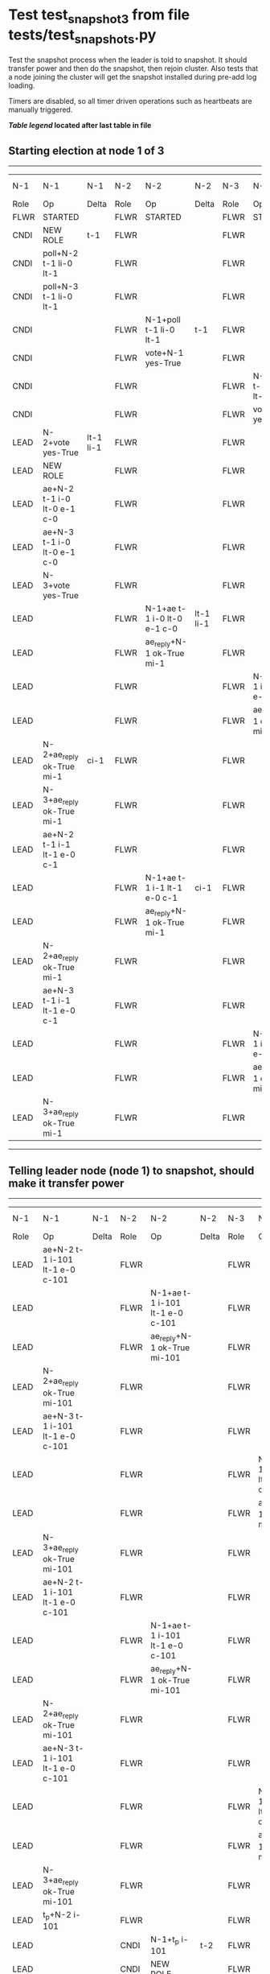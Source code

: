 * Test test_snapshot_3 from file tests/test_snapshots.py


    Test the snapshot process when the leader is told to snapshot. It should
    transfer power and then do the snapshot, then rejoin cluster. Also tests
    that a node joining the cluster will get the snapshot installed during
    pre-add log loading.

    Timers are disabled, so all timer driven operations such as heartbeats are manually triggered.
    


 *[[condensed Trace Table Legend][Table legend]] located after last table in file*

** Starting election at node 1 of 3
-----------------------------------------------------------------------------------------------------------------------------------------------------------------------------
|  N-1   | N-1                         | N-1       | N-2   | N-2                         | N-2       | N-3   | N-3                         | N-3       | N-4  | N-4 | N-4   |
|  Role  | Op                          | Delta     | Role  | Op                          | Delta     | Role  | Op                          | Delta     | Role | Op  | Delta |
|  FLWR  | STARTED                     |           | FLWR  | STARTED                     |           | FLWR  | STARTED                     |           |
|  CNDI  | NEW ROLE                    | t-1       | FLWR  |                             |           | FLWR  |                             |           |
|  CNDI  | poll+N-2 t-1 li-0 lt-1      |           | FLWR  |                             |           | FLWR  |                             |           |
|  CNDI  | poll+N-3 t-1 li-0 lt-1      |           | FLWR  |                             |           | FLWR  |                             |           |
|  CNDI  |                             |           | FLWR  | N-1+poll t-1 li-0 lt-1      | t-1       | FLWR  |                             |           |
|  CNDI  |                             |           | FLWR  | vote+N-1 yes-True           |           | FLWR  |                             |           |
|  CNDI  |                             |           | FLWR  |                             |           | FLWR  | N-1+poll t-1 li-0 lt-1      | t-1       |
|  CNDI  |                             |           | FLWR  |                             |           | FLWR  | vote+N-1 yes-True           |           |
|  LEAD  | N-2+vote yes-True           | lt-1 li-1 | FLWR  |                             |           | FLWR  |                             |           |
|  LEAD  | NEW ROLE                    |           | FLWR  |                             |           | FLWR  |                             |           |
|  LEAD  | ae+N-2 t-1 i-0 lt-0 e-1 c-0 |           | FLWR  |                             |           | FLWR  |                             |           |
|  LEAD  | ae+N-3 t-1 i-0 lt-0 e-1 c-0 |           | FLWR  |                             |           | FLWR  |                             |           |
|  LEAD  | N-3+vote yes-True           |           | FLWR  |                             |           | FLWR  |                             |           |
|  LEAD  |                             |           | FLWR  | N-1+ae t-1 i-0 lt-0 e-1 c-0 | lt-1 li-1 | FLWR  |                             |           |
|  LEAD  |                             |           | FLWR  | ae_reply+N-1 ok-True mi-1   |           | FLWR  |                             |           |
|  LEAD  |                             |           | FLWR  |                             |           | FLWR  | N-1+ae t-1 i-0 lt-0 e-1 c-0 | lt-1 li-1 |
|  LEAD  |                             |           | FLWR  |                             |           | FLWR  | ae_reply+N-1 ok-True mi-1   |           |
|  LEAD  | N-2+ae_reply ok-True mi-1   | ci-1      | FLWR  |                             |           | FLWR  |                             |           |
|  LEAD  | N-3+ae_reply ok-True mi-1   |           | FLWR  |                             |           | FLWR  |                             |           |
|  LEAD  | ae+N-2 t-1 i-1 lt-1 e-0 c-1 |           | FLWR  |                             |           | FLWR  |                             |           |
|  LEAD  |                             |           | FLWR  | N-1+ae t-1 i-1 lt-1 e-0 c-1 | ci-1      | FLWR  |                             |           |
|  LEAD  |                             |           | FLWR  | ae_reply+N-1 ok-True mi-1   |           | FLWR  |                             |           |
|  LEAD  | N-2+ae_reply ok-True mi-1   |           | FLWR  |                             |           | FLWR  |                             |           |
|  LEAD  | ae+N-3 t-1 i-1 lt-1 e-0 c-1 |           | FLWR  |                             |           | FLWR  |                             |           |
|  LEAD  |                             |           | FLWR  |                             |           | FLWR  | N-1+ae t-1 i-1 lt-1 e-0 c-1 | ci-1      |
|  LEAD  |                             |           | FLWR  |                             |           | FLWR  | ae_reply+N-1 ok-True mi-1   |           |
|  LEAD  | N-3+ae_reply ok-True mi-1   |           | FLWR  |                             |           | FLWR  |                             |           |
-----------------------------------------------------------------------------------------------------------------------------------------------------------------------------
** Telling leader node (node 1) to snapshot, should make it transfer power
-----------------------------------------------------------------------------------------------------------------------------------------------------------------------------------------------
|  N-1   | N-1                             | N-1         | N-2   | N-2                             | N-2         | N-3   | N-3                             | N-3         | N-4  | N-4 | N-4   |
|  Role  | Op                              | Delta       | Role  | Op                              | Delta       | Role  | Op                              | Delta       | Role | Op  | Delta |
|  LEAD  | ae+N-2 t-1 i-101 lt-1 e-0 c-101 |             | FLWR  |                                 |             | FLWR  |                                 |             |
|  LEAD  |                                 |             | FLWR  | N-1+ae t-1 i-101 lt-1 e-0 c-101 |             | FLWR  |                                 |             |
|  LEAD  |                                 |             | FLWR  | ae_reply+N-1 ok-True mi-101     |             | FLWR  |                                 |             |
|  LEAD  | N-2+ae_reply ok-True mi-101     |             | FLWR  |                                 |             | FLWR  |                                 |             |
|  LEAD  | ae+N-3 t-1 i-101 lt-1 e-0 c-101 |             | FLWR  |                                 |             | FLWR  |                                 |             |
|  LEAD  |                                 |             | FLWR  |                                 |             | FLWR  | N-1+ae t-1 i-101 lt-1 e-0 c-101 |             |
|  LEAD  |                                 |             | FLWR  |                                 |             | FLWR  | ae_reply+N-1 ok-True mi-101     |             |
|  LEAD  | N-3+ae_reply ok-True mi-101     |             | FLWR  |                                 |             | FLWR  |                                 |             |
|  LEAD  | ae+N-2 t-1 i-101 lt-1 e-0 c-101 |             | FLWR  |                                 |             | FLWR  |                                 |             |
|  LEAD  |                                 |             | FLWR  | N-1+ae t-1 i-101 lt-1 e-0 c-101 |             | FLWR  |                                 |             |
|  LEAD  |                                 |             | FLWR  | ae_reply+N-1 ok-True mi-101     |             | FLWR  |                                 |             |
|  LEAD  | N-2+ae_reply ok-True mi-101     |             | FLWR  |                                 |             | FLWR  |                                 |             |
|  LEAD  | ae+N-3 t-1 i-101 lt-1 e-0 c-101 |             | FLWR  |                                 |             | FLWR  |                                 |             |
|  LEAD  |                                 |             | FLWR  |                                 |             | FLWR  | N-1+ae t-1 i-101 lt-1 e-0 c-101 |             |
|  LEAD  |                                 |             | FLWR  |                                 |             | FLWR  | ae_reply+N-1 ok-True mi-101     |             |
|  LEAD  | N-3+ae_reply ok-True mi-101     |             | FLWR  |                                 |             | FLWR  |                                 |             |
|  LEAD  | t_p+N-2 i-101                   |             | FLWR  |                                 |             | FLWR  |                                 |             |
|  LEAD  |                                 |             | CNDI  | N-1+t_p i-101                   | t-2         | FLWR  |                                 |             |
|  LEAD  |                                 |             | CNDI  | NEW ROLE                        |             | FLWR  |                                 |             |
|  LEAD  |                                 |             | CNDI  | t_pr+N-1 i-101 ok-True          |             | FLWR  |                                 |             |
|  LEAD  | N-2+t_pr i-101 ok-True          |             | CNDI  |                                 |             | FLWR  |                                 |             |
|  LEAD  |                                 |             | CNDI  | poll+N-1 t-2 li-101 lt-2        |             | FLWR  |                                 |             |
|  FLWR  | N-2+poll t-2 li-101 lt-2        | t-2         | CNDI  |                                 |             | FLWR  |                                 |             |
|  FLWR  | NEW ROLE                        |             | CNDI  |                                 |             | FLWR  |                                 |             |
|  FLWR  | vote+N-2 yes-True               |             | CNDI  |                                 |             | FLWR  |                                 |             |
|  FLWR  |                                 |             | LEAD  | N-1+vote yes-True               | lt-2 li-102 | FLWR  |                                 |             |
|  FLWR  |                                 |             | LEAD  | NEW ROLE                        |             | FLWR  |                                 |             |
|  FLWR  |                                 |             | LEAD  | poll+N-3 t-2 li-101 lt-2        |             | FLWR  |                                 |             |
|  FLWR  |                                 |             | LEAD  |                                 |             | FLWR  | N-2+poll t-2 li-101 lt-2        | t-2         |
|  FLWR  |                                 |             | LEAD  |                                 |             | FLWR  | vote+N-2 yes-True               |             |
|  FLWR  |                                 |             | LEAD  | N-3+vote yes-True               |             | FLWR  |                                 |             |
|  FLWR  |                                 |             | LEAD  | ae+N-1 t-2 i-101 lt-1 e-1 c-101 |             | FLWR  |                                 |             |
|  FLWR  | N-2+ae t-2 i-101 lt-1 e-1 c-101 | lt-2 li-102 | LEAD  |                                 |             | FLWR  |                                 |             |
|  FLWR  | ae_reply+N-2 ok-True mi-102     |             | LEAD  |                                 |             | FLWR  |                                 |             |
|  FLWR  |                                 |             | LEAD  | N-1+ae_reply ok-True mi-102     | ci-102      | FLWR  |                                 |             |
|  FLWR  |                                 |             | LEAD  | ae+N-3 t-2 i-101 lt-1 e-1 c-101 |             | FLWR  |                                 |             |
|  FLWR  |                                 |             | LEAD  |                                 |             | FLWR  | N-2+ae t-2 i-101 lt-1 e-1 c-101 | lt-2 li-102 |
|  FLWR  |                                 |             | LEAD  |                                 |             | FLWR  | ae_reply+N-2 ok-True mi-102     |             |
|  FLWR  |                                 |             | LEAD  | N-3+ae_reply ok-True mi-102     |             | FLWR  |                                 |             |
-----------------------------------------------------------------------------------------------------------------------------------------------------------------------------------------------
** Node 1 has snapshot and empty log, {new_leader.uri} is leader, running command
--------------------------------------------------------------------------------------------------------------------------------------------------------------------------------
|  N-1   | N-1                             | N-1    | N-2   | N-2                             | N-2    | N-3   | N-3                             | N-3    | N-4  | N-4 | N-4   |
|  Role  | Op                              | Delta  | Role  | Op                              | Delta  | Role  | Op                              | Delta  | Role | Op  | Delta |
|  FLWR  |                                 |        | LEAD  | CMD START                       |        | FLWR  |                                 |        |
|  FLWR  |                                 |        | LEAD  | ae+N-1 t-2 i-102 lt-2 e-1 c-102 | li-103 | FLWR  |                                 |        |
|  FLWR  |                                 |        | LEAD  | ae+N-3 t-2 i-102 lt-2 e-1 c-102 |        | FLWR  |                                 |        |
|  FLWR  |                                 |        | LEAD  |                                 |        | FLWR  | N-2+ae t-2 i-102 lt-2 e-1 c-102 | li-103 |
|  FLWR  |                                 |        | LEAD  |                                 |        | FLWR  | ae_reply+N-2 ok-True mi-103     |        |
|  FLWR  | N-2+ae t-2 i-102 lt-2 e-1 c-102 | li-103 | LEAD  |                                 |        | FLWR  |                                 |        |
|  FLWR  | ae_reply+N-2 ok-True mi-103     |        | LEAD  |                                 |        | FLWR  |                                 |        |
|  FLWR  |                                 |        | LEAD  | N-3+ae_reply ok-True mi-103     | ci-103 | FLWR  |                                 |        |
|  FLWR  |                                 |        | LEAD  | N-1+ae_reply ok-True mi-103     |        | FLWR  |                                 |        |
|  FLWR  |                                 |        | LEAD  |                                 |        | FLWR  | N-2+ae t-2 i-103 lt-2 e-0 c-103 | ci-103 |
|  FLWR  |                                 |        | LEAD  | CMD DONE                        |        | FLWR  |                                 |        |
|  FLWR  | N-2+ae t-2 i-103 lt-2 e-0 c-103 | ci-103 | LEAD  |                                 |        | FLWR  |                                 |        |
--------------------------------------------------------------------------------------------------------------------------------------------------------------------------------
** Changing leader back to node 1 so that join will process snapshot
-----------------------------------------------------------------------------------------------------------------------------------------------------------------------------------------------
|  N-1   | N-1                             | N-1         | N-2   | N-2                             | N-2         | N-3   | N-3                             | N-3         | N-4  | N-4 | N-4   |
|  Role  | Op                              | Delta       | Role  | Op                              | Delta       | Role  | Op                              | Delta       | Role | Op  | Delta |
|  FLWR  |                                 |             | FLWR  | NEW ROLE                        |             | FLWR  |                                 |             |
|  CNDI  | NEW ROLE                        | t-3         | FLWR  |                                 |             | FLWR  |                                 |             |
|  CNDI  | ae_reply+N-2 ok-True mi-103     |             | FLWR  |                                 |             | FLWR  |                                 |             |
|  CNDI  | poll+N-2 t-3 li-103 lt-3        |             | FLWR  |                                 |             | FLWR  |                                 |             |
|  CNDI  | poll+N-3 t-3 li-103 lt-3        |             | FLWR  |                                 |             | FLWR  |                                 |             |
|  CNDI  |                                 |             | FLWR  | N-1+ae_reply ok-True mi-103     |             | FLWR  |                                 |             |
|  CNDI  |                                 |             | FLWR  | N-1+poll t-3 li-103 lt-3        | t-3         | FLWR  |                                 |             |
|  CNDI  |                                 |             | FLWR  | vote+N-1 yes-True               |             | FLWR  |                                 |             |
|  CNDI  |                                 |             | FLWR  |                                 |             | FLWR  | ae_reply+N-2 ok-True mi-103     |             |
|  CNDI  |                                 |             | FLWR  |                                 |             | FLWR  | N-1+poll t-3 li-103 lt-3        | t-3         |
|  CNDI  |                                 |             | FLWR  |                                 |             | FLWR  | vote+N-1 yes-True               |             |
|  LEAD  | N-2+vote yes-True               | lt-3 li-104 | FLWR  |                                 |             | FLWR  |                                 |             |
|  LEAD  | NEW ROLE                        |             | FLWR  |                                 |             | FLWR  |                                 |             |
|  LEAD  | N-3+vote yes-True               |             | FLWR  |                                 |             | FLWR  |                                 |             |
|  LEAD  |                                 |             | FLWR  | N-3+ae_reply ok-True mi-103     |             | FLWR  |                                 |             |
|  LEAD  | ae+N-2 t-3 i-104 lt-3 e-0 c-103 |             | FLWR  |                                 |             | FLWR  |                                 |             |
|  LEAD  |                                 |             | FLWR  | N-1+ae t-3 i-104 lt-3 e-0 c-103 |             | FLWR  |                                 |             |
|  LEAD  |                                 |             | FLWR  | ae_reply+N-1 ok-False mi-103    |             | FLWR  |                                 |             |
|  LEAD  | N-2+ae_reply ok-False mi-103    |             | FLWR  |                                 |             | FLWR  |                                 |             |
|  LEAD  | ae+N-3 t-3 i-104 lt-3 e-0 c-103 |             | FLWR  |                                 |             | FLWR  |                                 |             |
|  LEAD  |                                 |             | FLWR  |                                 |             | FLWR  | N-1+ae t-3 i-104 lt-3 e-0 c-103 |             |
|  LEAD  |                                 |             | FLWR  |                                 |             | FLWR  | ae_reply+N-1 ok-False mi-103    |             |
|  LEAD  | N-3+ae_reply ok-False mi-103    |             | FLWR  |                                 |             | FLWR  |                                 |             |
|  LEAD  | ae+N-2 t-3 i-103 lt-2 e-1 c-103 |             | FLWR  |                                 |             | FLWR  |                                 |             |
|  LEAD  |                                 |             | FLWR  | N-1+ae t-3 i-103 lt-2 e-1 c-103 | lt-3 li-104 | FLWR  |                                 |             |
|  LEAD  |                                 |             | FLWR  | ae_reply+N-1 ok-True mi-104     |             | FLWR  |                                 |             |
|  LEAD  | N-2+ae_reply ok-True mi-104     | ci-104      | FLWR  |                                 |             | FLWR  |                                 |             |
|  LEAD  | ae+N-3 t-3 i-103 lt-2 e-1 c-103 |             | FLWR  |                                 |             | FLWR  |                                 |             |
|  LEAD  |                                 |             | FLWR  |                                 |             | FLWR  | N-1+ae t-3 i-103 lt-2 e-1 c-103 | lt-3 li-104 |
|  LEAD  |                                 |             | FLWR  |                                 |             | FLWR  | ae_reply+N-1 ok-True mi-104     |             |
|  LEAD  | N-3+ae_reply ok-True mi-104     |             | FLWR  |                                 |             | FLWR  |                                 |             |
-----------------------------------------------------------------------------------------------------------------------------------------------------------------------------------------------
** Adding a node to and checking that it receives snapshot before joining
----------------------------------------------------------------------------------------------------------------------------------------------------------------------------------------------------------------------------------
|  N-1   | N-1                                 | N-1    | N-2   | N-2                             | N-2    | N-3   | N-3                             | N-3    | N-4   | N-4                                 | N-4                |
|  Role  | Op                                  | Delta  | Role  | Op                              | Delta  | Role  | Op                              | Delta  | Role  | Op                                  | Delta              |
|  LEAD  |                                     |        | FLWR  |                                 |        | FLWR  |                                 |        | FLWR  | m_c+N-1 op-ADD n-mcpy://4           |                    |
|  LEAD  | N-4+m_c op-ADD n-mcpy://4           |        | FLWR  |                                 |        | FLWR  |                                 |        | FLWR  |                                     |                    |
|  LEAD  | ae+N-4 t-3 i-104 lt-3 e-0 c-104     |        | FLWR  |                                 |        | FLWR  |                                 |        | FLWR  |                                     |                    |
|  LEAD  |                                     |        | FLWR  |                                 |        | FLWR  |                                 |        | FLWR  | N-1+ae t-3 i-104 lt-3 e-0 c-104     | t-3                |
|  LEAD  |                                     |        | FLWR  |                                 |        | FLWR  |                                 |        | FLWR  | ae_reply+N-1 ok-False mi-0          |                    |
|  LEAD  | N-4+ae_reply ok-False mi-0          |        | FLWR  |                                 |        | FLWR  |                                 |        | FLWR  |                                     |                    |
|  LEAD  | sn+N-4 i-101                        |        | FLWR  |                                 |        | FLWR  |                                 |        | FLWR  |                                     |                    |
|  LEAD  |                                     |        | FLWR  |                                 |        | FLWR  |                                 |        | FLWR  | N-1+sn i-101                        |                    |
|  LEAD  |                                     |        | FLWR  |                                 |        | FLWR  |                                 |        | FLWR  | snr+N-1 i-101 s-True                |                    |
|  LEAD  | N-4+snr i-101 s-True                |        | FLWR  |                                 |        | FLWR  |                                 |        | FLWR  |                                     |                    |
|  LEAD  | sn+N-4 i-101                        |        | FLWR  |                                 |        | FLWR  |                                 |        | FLWR  |                                     |                    |
|  LEAD  |                                     |        | FLWR  |                                 |        | FLWR  |                                 |        | FLWR  | N-1+sn i-101                        |                    |
|  LEAD  |                                     |        | FLWR  |                                 |        | FLWR  |                                 |        | FLWR  | snr+N-1 i-101 s-True                |                    |
|  LEAD  | N-4+snr i-101 s-True                |        | FLWR  |                                 |        | FLWR  |                                 |        | FLWR  |                                     |                    |
|  LEAD  | sn+N-4 i-101                        |        | FLWR  |                                 |        | FLWR  |                                 |        | FLWR  |                                     |                    |
|  LEAD  |                                     |        | FLWR  |                                 |        | FLWR  |                                 |        | FLWR  | N-1+sn i-101                        |                    |
|  LEAD  |                                     |        | FLWR  |                                 |        | FLWR  |                                 |        | FLWR  | snr+N-1 i-101 s-True                |                    |
|  LEAD  | N-4+snr i-101 s-True                |        | FLWR  |                                 |        | FLWR  |                                 |        | FLWR  |                                     |                    |
|  LEAD  | sn+N-4 i-101                        |        | FLWR  |                                 |        | FLWR  |                                 |        | FLWR  |                                     |                    |
|  LEAD  |                                     |        | FLWR  |                                 |        | FLWR  |                                 |        | FLWR  | N-1+sn i-101                        | ci-101             |
|  LEAD  |                                     |        | FLWR  |                                 |        | FLWR  |                                 |        | FLWR  | snr+N-1 i-101 s-True                |                    |
|  LEAD  | N-4+snr i-101 s-True                |        | FLWR  |                                 |        | FLWR  |                                 |        | FLWR  |                                     |                    |
|  LEAD  | ae+N-4 t-3 i-104 lt-3 e-0 c-104     |        | FLWR  |                                 |        | FLWR  |                                 |        | FLWR  |                                     |                    |
|  LEAD  |                                     |        | FLWR  |                                 |        | FLWR  |                                 |        | FLWR  | N-1+ae t-3 i-104 lt-3 e-0 c-104     |                    |
|  LEAD  |                                     |        | FLWR  |                                 |        | FLWR  |                                 |        | FLWR  | ae_reply+N-1 ok-False mi-101        |                    |
|  LEAD  | N-4+ae_reply ok-False mi-101        |        | FLWR  |                                 |        | FLWR  |                                 |        | FLWR  |                                     |                    |
|  LEAD  | ae+N-4 t-3 i-101 lt-1 e-1 c-104     |        | FLWR  |                                 |        | FLWR  |                                 |        | FLWR  |                                     |                    |
|  LEAD  |                                     |        | FLWR  |                                 |        | FLWR  |                                 |        | FLWR  | N-1+ae t-3 i-101 lt-1 e-1 c-104     | lt-2 li-102 ci-102 |
|  LEAD  |                                     |        | FLWR  |                                 |        | FLWR  |                                 |        | FLWR  | ae_reply+N-1 ok-True mi-102         |                    |
|  LEAD  | N-4+ae_reply ok-True mi-102         |        | FLWR  |                                 |        | FLWR  |                                 |        | FLWR  |                                     |                    |
|  LEAD  | ae+N-4 t-3 i-102 lt-2 e-2 c-104     |        | FLWR  |                                 |        | FLWR  |                                 |        | FLWR  |                                     |                    |
|  LEAD  |                                     |        | FLWR  |                                 |        | FLWR  |                                 |        | FLWR  | N-1+ae t-3 i-102 lt-2 e-2 c-104     | lt-3 li-104 ci-104 |
|  LEAD  |                                     |        | FLWR  |                                 |        | FLWR  |                                 |        | FLWR  | ae_reply+N-1 ok-True mi-104         |                    |
|  LEAD  | N-4+ae_reply ok-True mi-104         | li-105 | FLWR  |                                 |        | FLWR  |                                 |        | FLWR  |                                     |                    |
|  LEAD  | ae+N-2 t-3 i-104 lt-3 e-1 c-104     |        | FLWR  |                                 |        | FLWR  |                                 |        | FLWR  |                                     |                    |
|  LEAD  |                                     |        | FLWR  | N-1+ae t-3 i-104 lt-3 e-1 c-104 | li-105 | FLWR  |                                 |        | FLWR  |                                     |                    |
|  LEAD  |                                     |        | FLWR  | ae_reply+N-1 ok-True mi-105     |        | FLWR  |                                 |        | FLWR  |                                     |                    |
|  LEAD  | N-2+ae_reply ok-True mi-105         | ci-105 | FLWR  |                                 |        | FLWR  |                                 |        | FLWR  |                                     |                    |
|  LEAD  | ae+N-3 t-3 i-104 lt-3 e-1 c-104     |        | FLWR  |                                 |        | FLWR  |                                 |        | FLWR  |                                     |                    |
|  LEAD  |                                     |        | FLWR  |                                 |        | FLWR  | N-1+ae t-3 i-104 lt-3 e-1 c-104 | li-105 | FLWR  |                                     |                    |
|  LEAD  |                                     |        | FLWR  |                                 |        | FLWR  | ae_reply+N-1 ok-True mi-105     |        | FLWR  |                                     |                    |
|  LEAD  | N-3+ae_reply ok-True mi-105         |        | FLWR  |                                 |        | FLWR  |                                 |        | FLWR  |                                     |                    |
|  LEAD  | m_cr+N-4 op-ADD n-mcpy://4 ok-True  |        | FLWR  |                                 |        | FLWR  |                                 |        | FLWR  |                                     |                    |
|  LEAD  |                                     |        | FLWR  |                                 |        | FLWR  |                                 |        | FLWR  | N-1+m_cr op-ADD n-mcpy://4 ok-True  |                    |
|  LEAD  | ae+N-4 t-3 i-104 lt-3 e-1 c-104     |        | FLWR  |                                 |        | FLWR  |                                 |        | FLWR  |                                     |                    |
|  LEAD  |                                     |        | FLWR  |                                 |        | FLWR  |                                 |        | FLWR  | N-1+ae t-3 i-104 lt-3 e-1 c-104     | li-105             |
|  LEAD  |                                     |        | FLWR  |                                 |        | FLWR  |                                 |        | FLWR  | ae_reply+N-1 ok-True mi-105         |                    |
|  LEAD  | N-4+ae_reply ok-True mi-105         |        | FLWR  |                                 |        | FLWR  |                                 |        | FLWR  |                                     |                    |
----------------------------------------------------------------------------------------------------------------------------------------------------------------------------------------------------------------------------------


* Condensed Trace Table Legend
All the items in these legends labeled N-X are placeholders for actual node id values,
actual values will be N-1, N-2, N-3, etc. up to the number of nodes in the cluster. Yes, One based, not zero.

| Column Label | Description  | Details                                                                      |
| N-X Role     | Raft Role    | FLWR is Follower CNDI is Candidate LEAD is Leader                            |
| N-X Op       | Activity     | Describes a traceable event at this node, see separate table below           |
| N-X Delta    | State change | Describes any change in state since previous trace, see separate table below |


** "Op" Column detail legend
| Value        | Meaning                                                                                      |
| STARTED      | Simulated node starting with empty log, term is 0                                            |
| CMD START    | Simulated client requested that a node (usually leader, but not for all tests) run a command |
| CMD DONE     | The previous requested command is finished, whether complete, rejected, failed, whatever     |
| CRASH        | Simulating node has simulated a crash                                                        |
| RESTART      | Previously crashed node has restarted. Look at delta column to see effects on log, if any    |
| NEW ROLE     | The node has changed Raft role since last trace line                                         |
| NETSPLIT     | The node has been partitioned away from the majority network                                 |
| NETJOIN      | The node has rejoined the majority network                                                   |
| ae-N-X       | Node has sent append_entries message to N-X, next line in this table explains                |
| (continued)  | t-1 means current term is 1, i-1 means prevLogIndex is 1, lt-1 means prevLogTerm is 1        |
| (continued)  | c-1 means sender's commitIndex is 1,                                                         |
| (continued)  | e-2 means that the entries list in the message is 2 items long. eXo-0 is a heartbeat         |
| N-X-ae_reply | Node has received the response to an append_entries message, details in continued lines      |
| (continued)  | ok-(True or False) means that entries were saved or not, mi-3 says log max index is 3        |
| poll-N-X     | Node has sent request_vote to N-X, t-1 means current term is 1 (continued next line)         |
| (continued)  | li-0 means prevLogIndex is 0, lt-0 means prevLogTerm is 0                                    |
| N-X-vote     | Node has received request_vote response from N-X, yes-(True or False) indicates vote value   |
| p_v_r-N-X    | Node has sent pre_vote_request to N-X, t-1 means proposed term is 1 (continued next line)    |
| (continued)  | li-0 means prevLogIndex is 0, lt-0 means prevLogTerm is 0                                    |
| N-X-p_v      | Node has received pre_vote_response from N-X, yes-(True or False) indicates vote value       |
| m_c-N-X      | Node has sent memebership change to N-X op is add or remove and n is the node affected       |
| N-X-m_cr     | Node has received membership change response from N-X, ok indicates success value            |
| p_t-N-X      | Node has sent power transfer command N-X so node should assume power                         |
| N-X-p_tr     | Node has received power transfer response from N-X, ok indicates success value               |
| sn-N-X       | Node has sent snopshot copy command N-X so X node should apply it to local snapshot          |
| N-X>snr      | Node has received snapshot response from N-X, s indicates success value                      |

** "Delta" Column detail legend
Any item in this column indicates that the value of that item has changed since the last trace line

| Item | Meaning                                                                                                                         |
| t-X  | Term has changed to X                                                                                                           |
| lt-X | prevLogTerm has changed to X, indicating a log record has been stored                                                           |
| li-X | prevLogIndex has changed to X, indicating a log record has been stored                                                          |
| ci-X | Indicates commitIndex has changed to X, meaning log record has been committed, and possibly applied depending on type of record |
| n-X  | Indicates a change in networks status, X-1 means re-joined majority network, X-2 means partitioned to minority network          |

** Notes about interpreting traces
The way in which the traces are collected can occasionally obscure what is going on. A case in point is the commit of records at followers.
The commit process is triggered by an append_entries message arriving at the follower with a commitIndex value that exceeds the local
commit index, and that matches a record in the local log. This starts the commit process AFTER the response message is sent. You might
be expecting it to be prior to sending the response, in bound, as is often said. Whether this is expected behavior is not called out
as an element of the Raft protocol. It is certainly not required, however, as the follower doesn't report the commit index back to the
leader.

The definition of the commit state for a record is that a majority of nodes (leader and followers) have saved the record. Once
the leader detects this it applies and commits the record. At some point it will send another append_entries to the followers and they
will apply and commit. Or, if the leader dies before doing this, the next leader will commit by implication when it sends a term start
log record.

So when you are looking at the traces, you should not expect to see the commit index increas at a follower until some other message
traffic occurs, because the tracing function only checks the commit index at message transmission boundaries.






